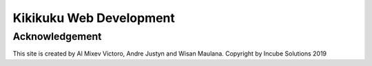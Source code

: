 ########################
Kikikuku Web Development
########################

***************
Acknowledgement
***************

This site is created by Al Mixev Victoro, Andre Justyn and Wisan Maulana.
Copyright by Incube Solutions 2019
